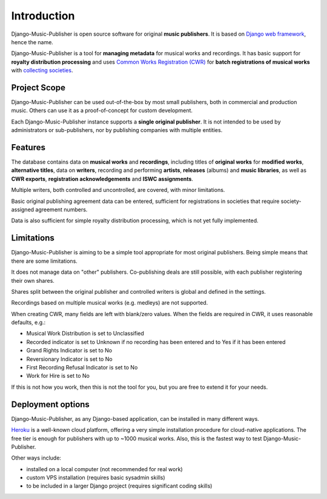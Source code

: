 Introduction
=================================

Django-Music-Publisher is open source software for original **music publishers**. It is based on `Django web framework <https://www.djangoproject.com/>`_, hence the name.

Django-Music-Publisher is a tool for **managing metadata** for musical works and recordings. It has basic support for **royalty distribution processing** and uses `Common Works Registration (CWR) <https://matijakolaric.com/articles/1/>`_ for **batch registrations of musical works** with `collecting societies <https://en.wikipedia.org/wiki/Copyright_collective>`_.

Project Scope
+++++++++++++++++++++++++++++++++++++++++++++++++++++++++++++++++++++++++++++++

Django-Music-Publisher can be used out-of-the-box by most small publishers, both in commercial and production music. Others can use it as a proof-of-concept for custom development.

Each Django-Music-Publisher instance supports a **single original publisher**. It is not intended to be used by administrators or sub-publishers, nor by publishing companies with multiple entities.


Features
+++++++++++++++++++++++++++++++++++++++++++++++++++++++++++++++++++++++++++++++

The database contains data on **musical works** and **recordings**, including titles of **original works** for **modified works**, **alternative titles**, data on **writers**, recording and performing **artists**, **releases** (albums) and **music libraries**, as well as **CWR exports**, **registration acknowledgements** and **ISWC assignments**.

Multiple writers, both controlled and uncontrolled, are covered, with minor limitations.

Basic original publishing agreement data can be entered, sufficient for registrations in societies that require society-assigned agreement numbers.

Data is also sufficient for simple royalty distribution processing, which is not yet fully implemented.

Limitations
++++++++++++++++++++++++++++++++++++++++++++++++++++++++++++++++++++++++++++++++++++++

Django-Music-Publisher is aiming to be a simple tool appropriate for most original publishers. Being simple means that there are some limitations.

It does not manage data on "other" publishers. Co-publishing deals are still possible, with each publisher registering their own shares.

Shares split between the original publisher and controlled writers is global and defined in the settings.

Recordings based on multiple musical works (e.g. medleys) are not supported.

When creating CWR, many fields are left with blank/zero values. When the fields are required in CWR, it uses reasonable defaults, e.g.:

* Musical Work Distribution is set to Unclassified
* Recorded indicator is set to Unknown if no recording has been entered and to Yes if it has been entered
* Grand Rights Indicator is set to No
* Reversionary Indicator is set to No
* First Recording Refusal Indicator is set to No
* Work for Hire is set to No

If this is not how you work, then this is not the tool for you, but you are free to extend it for your needs.


Deployment options
++++++++++++++++++++++++++++++++++++++++++++++++++++++++++++++++++++++++++++++++

Django-Music-Publisher, as any Django-based application, can be installed in
many different ways.

`Heroku <heroku.com>`_ is a well-known cloud platform, offering a very simple
installation procedure for cloud-native applications. The free tier is enough
for publishers with up to ~1000 musical works. Also, this is the fastest way
to test Django-Music-Publisher.

Other ways include:

* installed on a local computer (not recommended for real work)
* custom VPS installation (requires basic sysadmin skills)
* to be included in a larger Django project (requires significant coding skills)

